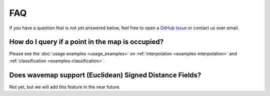 FAQ
###

If you have a question that is not yet answered below, feel free to open a `GitHub Issue <https://github.com/ethz-asl/wavemap/issues>`_ or contact us over email.

How do I query if a point in the map is occupied?
=================================================
Please see the :doc:`usage examples <usage_examples>` on :ref:`interpolation <examples-interpolation>` and :ref:`classification <examples-classification>`.

Does wavemap support (Euclidean) Signed Distance Fields?
========================================================
Not yet, but we will add this feature in the near future.

